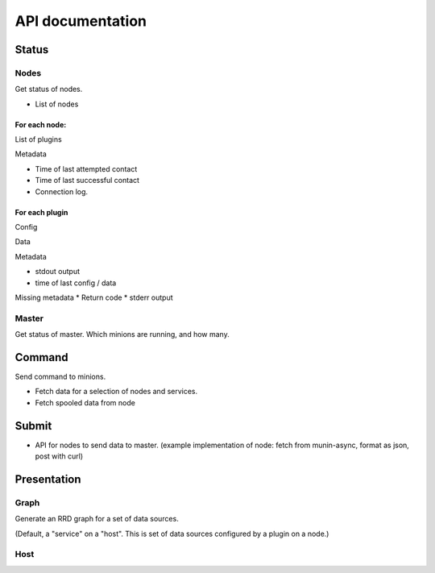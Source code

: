 ===================
 API documentation
===================

Status
======

Nodes
-----

Get status of nodes.

* List of nodes

For each node:
~~~~~~~~~~~~~~

List of plugins

Metadata

* Time of last attempted contact
* Time of last successful contact
* Connection log.

For each plugin
~~~~~~~~~~~~~~~

Config

Data

Metadata

* stdout output
* time of last config / data

Missing metadata
* Return code
* stderr output

Master
------

Get status of master.  Which minions are running, and how many.

Command
=======

Send command to minions.

* Fetch data for a selection of nodes and services.
* Fetch spooled data from node

Submit
======

* API for nodes to send data to master.  (example implementation of
  node: fetch from munin-async, format as json, post with curl)

Presentation
============

Graph
-----

Generate an RRD graph for a set of data sources.

(Default, a "service" on a "host".  This is set of data sources
configured by a plugin on a node.)

Host
----

